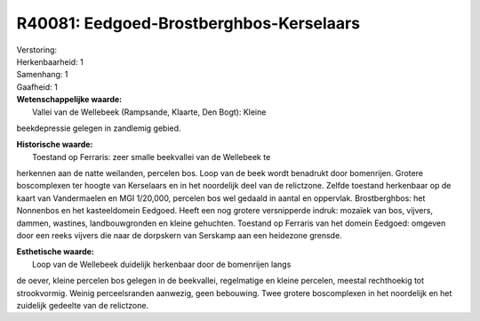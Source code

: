 R40081: Eedgoed-Brostberghbos-Kerselaars
========================================

| Verstoring:

| Herkenbaarheid: 1

| Samenhang: 1

| Gaafheid: 1

| **Wetenschappelijke waarde:**
|  Vallei van de Wellebeek (Rampsande, Klaarte, Den Bogt): Kleine
beekdepressie gelegen in zandlemig gebied.

| **Historische waarde:**
|  Toestand op Ferraris: zeer smalle beekvallei van de Wellebeek te
herkennen aan de natte weilanden, percelen bos. Loop van de beek wordt
benadrukt door bomenrijen. Grotere boscomplexen ter hoogte van
Kerselaars en in het noordelijk deel van de relictzone. Zelfde toestand
herkenbaar op de kaart van Vandermaelen en MGI 1/20,000, percelen bos
wel gedaald in aantal en oppervlak. Brostberghbos: het Nonnenbos en het
kasteeldomein Eedgoed. Heeft een nog grotere versnipperde indruk:
mozaïek van bos, vijvers, dammen, wastines, landbouwgronden en kleine
gehuchten. Toestand op Ferraris van het domein Eedgoed: omgeven door een
reeks vijvers die naar de dorpskern van Serskamp aan een heidezone
grensde.

| **Esthetische waarde:**
|  Loop van de Wellebeek duidelijk herkenbaar door de bomenrijen langs
de oever, kleine percelen bos gelegen in de beekvallei, regelmatige en
kleine percelen, meestal rechthoekig tot strookvormig. Weinig
perceelsranden aanwezig, geen bebouwing. Twee grotere boscomplexen in
het noordelijk en het zuidelijk gedeelte van de relictzone.



